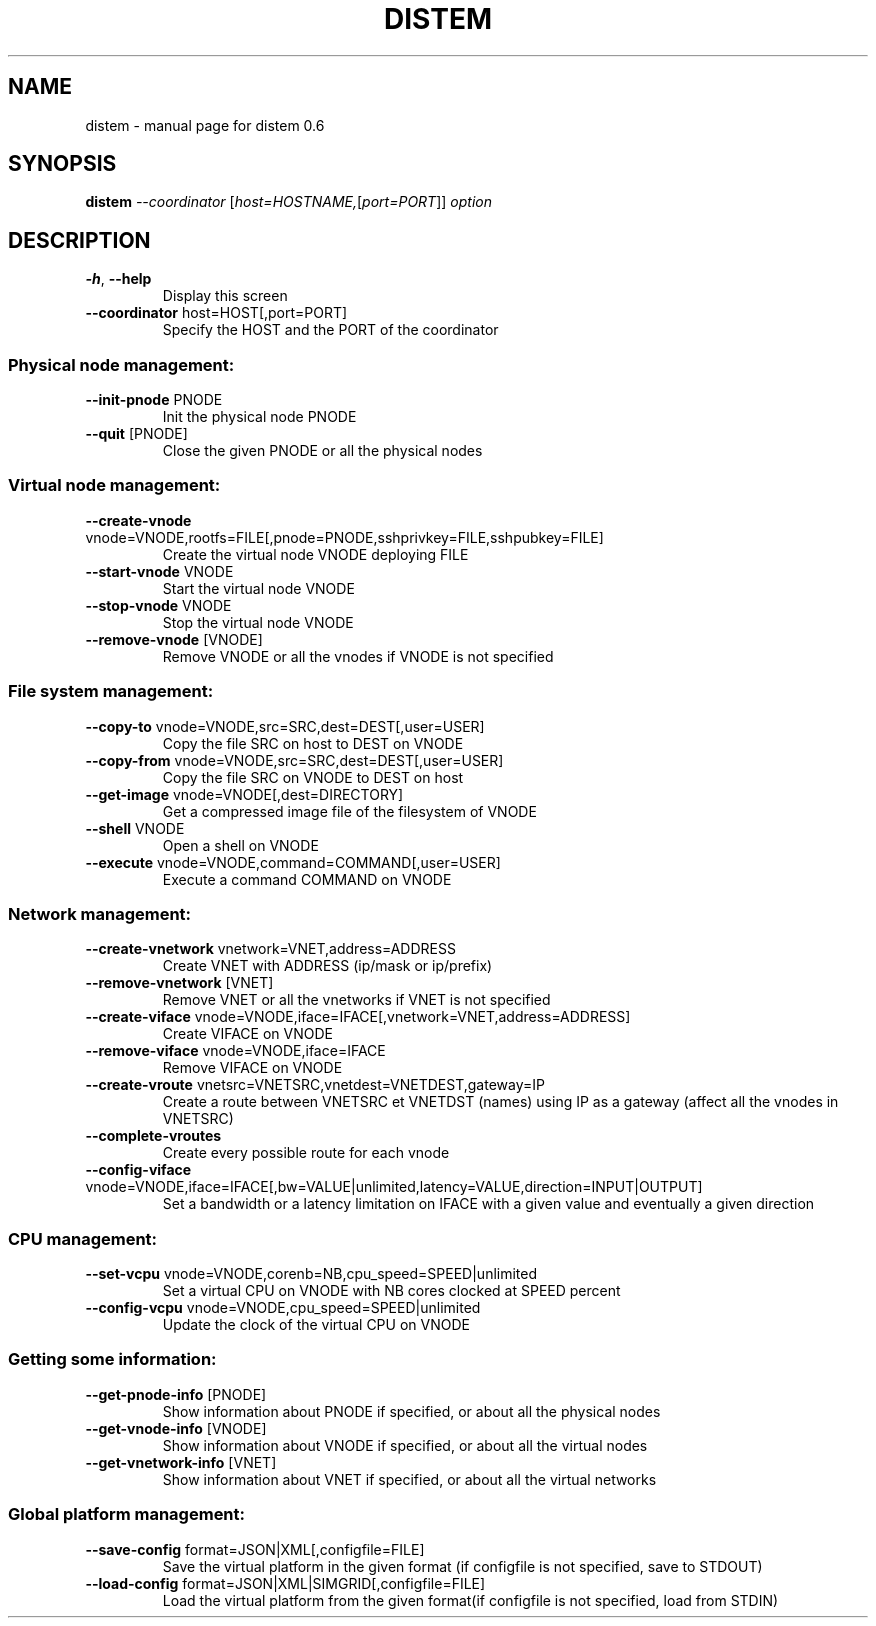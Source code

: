 .\" DO NOT MODIFY THIS FILE!  It was generated by help2man 1.40.4.
.TH DISTEM "1" "December 2011" "distem 0.6" "User Commands"
.SH NAME
distem \- manual page for distem 0.6
.SH SYNOPSIS
.B distem
\fI--coordinator \fR[\fIhost=HOSTNAME,\fR[\fIport=PORT\fR]] \fIoption\fR
.SH DESCRIPTION
.TP
\fB\-h\fR, \fB\-\-help\fR
Display this screen
.TP
\fB\-\-coordinator\fR host=HOST[,port=PORT]
Specify the HOST and the PORT of the coordinator
.SS "Physical node management:"
.TP
\fB\-\-init\-pnode\fR PNODE
Init the physical node PNODE
.TP
\fB\-\-quit\fR [PNODE]
Close the given PNODE or all the physical nodes
.SS "Virtual node management:"
.TP
\fB\-\-create\-vnode\fR vnode=VNODE,rootfs=FILE[,pnode=PNODE,sshprivkey=FILE,sshpubkey=FILE]
Create the virtual node VNODE deploying FILE
.TP
\fB\-\-start\-vnode\fR VNODE
Start the virtual node VNODE
.TP
\fB\-\-stop\-vnode\fR VNODE
Stop the virtual node VNODE
.TP
\fB\-\-remove\-vnode\fR [VNODE]
Remove VNODE or all the vnodes if VNODE is not specified
.SS "File system management:"
.TP
\fB\-\-copy\-to\fR vnode=VNODE,src=SRC,dest=DEST[,user=USER]
Copy the file SRC on host to DEST on VNODE
.TP
\fB\-\-copy\-from\fR vnode=VNODE,src=SRC,dest=DEST[,user=USER]
Copy the file SRC on VNODE to DEST on host
.TP
\fB\-\-get\-image\fR vnode=VNODE[,dest=DIRECTORY]
Get a compressed image file of the filesystem of VNODE
.TP
\fB\-\-shell\fR VNODE
Open a shell on VNODE
.TP
\fB\-\-execute\fR vnode=VNODE,command=COMMAND[,user=USER]
Execute a command COMMAND on VNODE
.SS "Network management:"
.TP
\fB\-\-create\-vnetwork\fR vnetwork=VNET,address=ADDRESS
Create VNET with ADDRESS (ip/mask or ip/prefix)
.TP
\fB\-\-remove\-vnetwork\fR [VNET]
Remove VNET or all the vnetworks if VNET is not specified
.TP
\fB\-\-create\-viface\fR vnode=VNODE,iface=IFACE[,vnetwork=VNET,address=ADDRESS]
Create VIFACE on VNODE
.TP
\fB\-\-remove\-viface\fR vnode=VNODE,iface=IFACE
Remove VIFACE on VNODE
.TP
\fB\-\-create\-vroute\fR vnetsrc=VNETSRC,vnetdest=VNETDEST,gateway=IP
Create a route between VNETSRC et VNETDST (names) using IP as a gateway (affect all the vnodes in VNETSRC)
.TP
\fB\-\-complete\-vroutes\fR
Create every possible route for each vnode
.TP
\fB\-\-config\-viface\fR vnode=VNODE,iface=IFACE[,bw=VALUE|unlimited,latency=VALUE,direction=INPUT|OUTPUT]
Set a bandwidth or a latency limitation on IFACE with a given value and eventually a given direction
.SS "CPU management:"
.TP
\fB\-\-set\-vcpu\fR vnode=VNODE,corenb=NB,cpu_speed=SPEED|unlimited
Set a virtual CPU on VNODE with NB cores clocked at SPEED percent
.TP
\fB\-\-config\-vcpu\fR vnode=VNODE,cpu_speed=SPEED|unlimited
Update the clock of the virtual CPU on VNODE
.SS "Getting some information:"
.TP
\fB\-\-get\-pnode\-info\fR [PNODE]
Show information about PNODE if specified, or about all the physical nodes
.TP
\fB\-\-get\-vnode\-info\fR [VNODE]
Show information about VNODE if specified, or about all the virtual nodes
.TP
\fB\-\-get\-vnetwork\-info\fR [VNET]
Show information about VNET if specified, or about all the virtual networks
.SS "Global platform management:"
.TP
\fB\-\-save\-config\fR format=JSON|XML[,configfile=FILE]
Save the virtual platform in the given format (if configfile is not specified, save to STDOUT)
.TP
\fB\-\-load\-config\fR format=JSON|XML|SIMGRID[,configfile=FILE]
Load the virtual platform from the given format(if configfile is not specified, load from STDIN)
